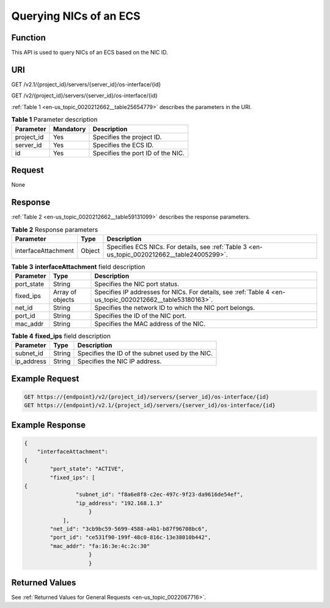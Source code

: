 .. _en-us_topic_0020212662:

Querying NICs of an ECS
=======================

Function
--------

This API is used to query NICs of an ECS based on the NIC ID.

URI
---

GET /v2.1/{project_id}/servers/{server_id}/os-interface/{id}

GET /v2/{project_id}/servers/{server_id}/os-interface/{id}

:ref:`Table 1 <en-us_topic_0020212662__table25654779>` describes the parameters in the URI.

.. _en-us_topic_0020212662__table25654779:

.. table:: **Table 1** Parameter description

   ========== ========= =================================
   Parameter  Mandatory Description
   ========== ========= =================================
   project_id Yes       Specifies the project ID.
   server_id  Yes       Specifies the ECS ID.
   id         Yes       Specifies the port ID of the NIC.
   ========== ========= =================================

Request
-------

None

Response
--------

:ref:`Table 2 <en-us_topic_0020212662__table59131099>` describes the response parameters.

.. _en-us_topic_0020212662__table59131099:

.. table:: **Table 2** Response parameters

   +---------------------+--------+----------------------------------------------------------------------------------------------+
   | Parameter           | Type   | Description                                                                                  |
   +=====================+========+==============================================================================================+
   | interfaceAttachment | Object | Specifies ECS NICs. For details, see :ref:`Table 3 <en-us_topic_0020212662__table24005299>`. |
   +---------------------+--------+----------------------------------------------------------------------------------------------+

.. _en-us_topic_0020212662__table24005299:

.. table:: **Table 3** **interfaceAttachment** field description

   +------------+------------------+-----------------------------------------------------------------------------------------------------------+
   | Parameter  | Type             | Description                                                                                               |
   +============+==================+===========================================================================================================+
   | port_state | String           | Specifies the NIC port status.                                                                            |
   +------------+------------------+-----------------------------------------------------------------------------------------------------------+
   | fixed_ips  | Array of objects | Specifies IP addresses for NICs. For details, see :ref:`Table 4 <en-us_topic_0020212662__table53180163>`. |
   +------------+------------------+-----------------------------------------------------------------------------------------------------------+
   | net_id     | String           | Specifies the network ID to which the NIC port belongs.                                                   |
   +------------+------------------+-----------------------------------------------------------------------------------------------------------+
   | port_id    | String           | Specifies the ID of the NIC port.                                                                         |
   +------------+------------------+-----------------------------------------------------------------------------------------------------------+
   | mac_addr   | String           | Specifies the MAC address of the NIC.                                                                     |
   +------------+------------------+-----------------------------------------------------------------------------------------------------------+

.. _en-us_topic_0020212662__table53180163:

.. table:: **Table 4** **fixed_ips** field description

   ========== ====== ===============================================
   Parameter  Type   Description
   ========== ====== ===============================================
   subnet_id  String Specifies the ID of the subnet used by the NIC.
   ip_address String Specifies the NIC IP address.
   ========== ====== ===============================================

Example Request
---------------

.. code-block::

   GET https://{endpoint}/v2/{project_id}/servers/{server_id}/os-interface/{id}
   GET https://{endpoint}/v2.1/{project_id}/servers/{server_id}/os-interface/{id}

Example Response
----------------

.. code-block::

   {
       "interfaceAttachment": 
   {
           "port_state": "ACTIVE",
           "fixed_ips": [
   {
                   "subnet_id": "f8a6e8f8-c2ec-497c-9f23-da9616de54ef",
                   "ip_address": "192.168.1.3"
                       }
               ], 
           "net_id": "3cb9bc59-5699-4588-a4b1-b87f96708bc6",
           "port_id": "ce531f90-199f-48c0-816c-13e38010b442",
           "mac_addr": "fa:16:3e:4c:2c:30"
                       }
                       }

Returned Values
---------------

See :ref:`Returned Values for General Requests <en-us_topic_0022067716>`.
